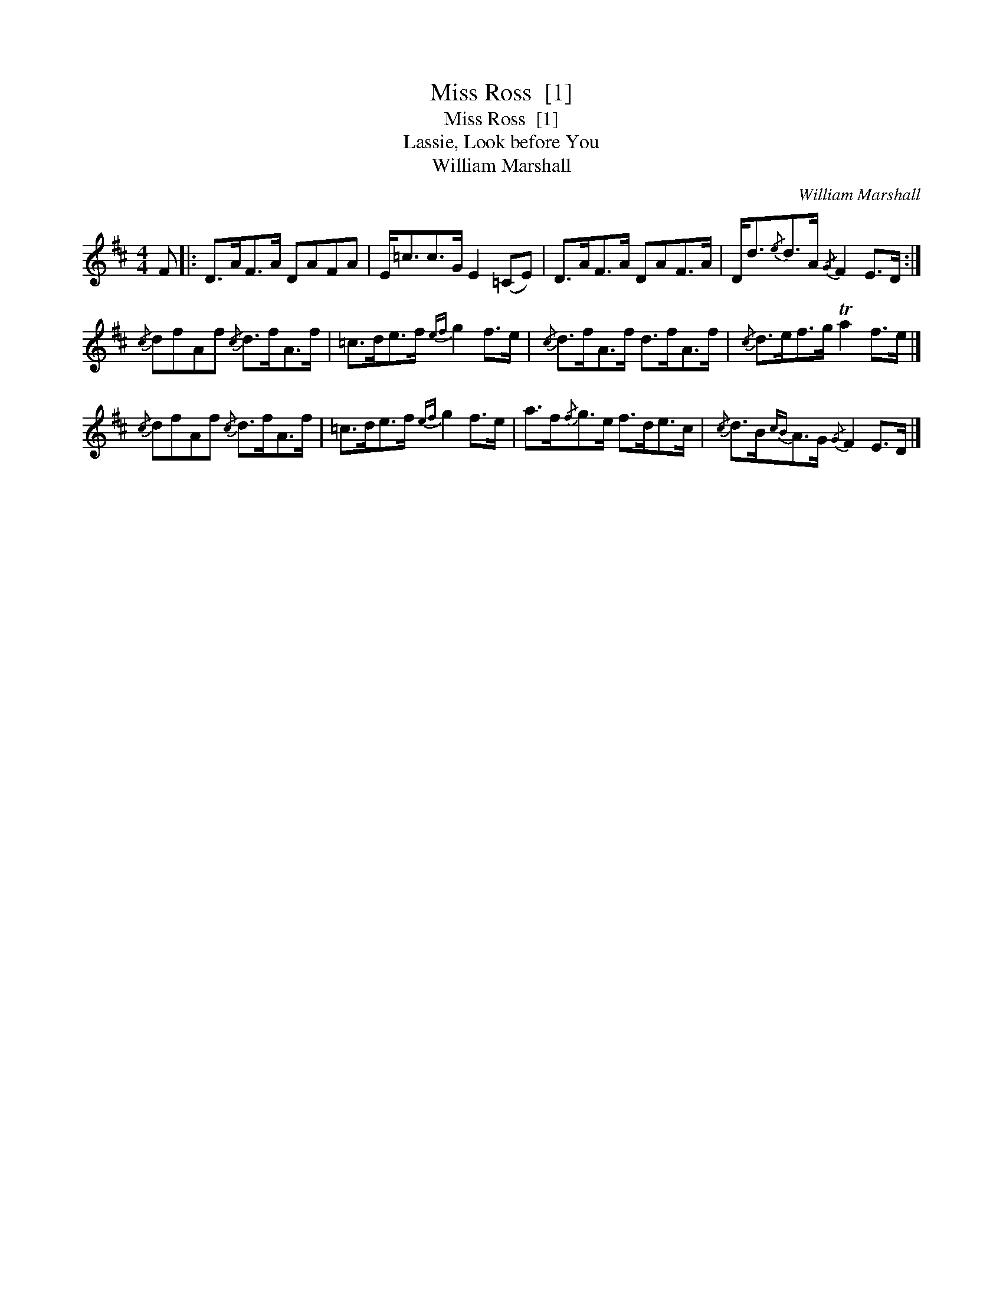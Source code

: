 X:1
T:Miss Ross  [1]
T:Miss Ross  [1]
T:Lassie, Look before You
T:William Marshall
C:William Marshall
L:1/8
M:4/4
K:D
V:1 treble 
V:1
 F |: D>AF>A DAFA | E<=cc>G E2 (=CE) | D>AF>A DAF>A | D<d{/e}d>A{/G} F2 E>D :| %5
{/c} dfAf{/c} d>fA>f | =c>de>f{ef} g2 f>e |{/c} d>fA>f d>fA>f |{/c} d>ef>g Ta2 f>e |] %9
{/c} dfAf{/c} d>fA>f | =c>de>f{ef} g2 f>e | a>f{/f}g>e f>de>c |{/c} d>B{cB}A>G{/G} F2 E>D |] %13

